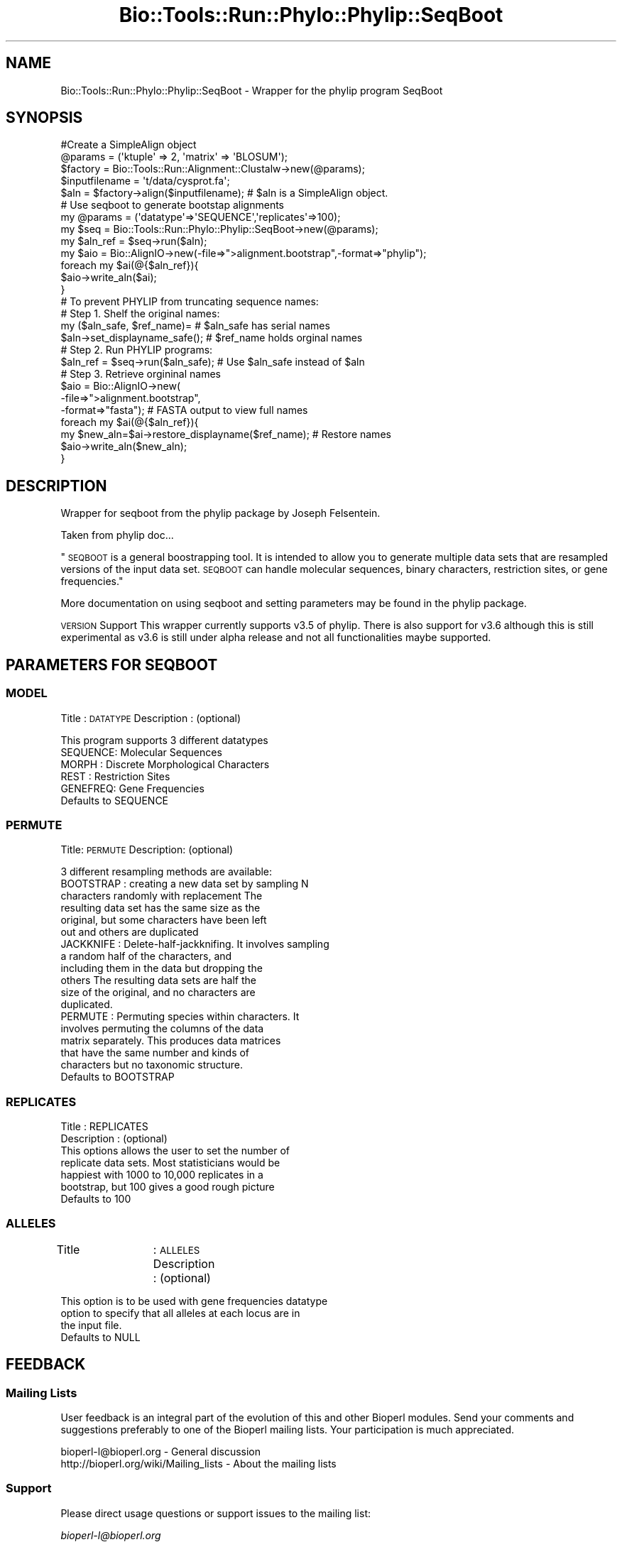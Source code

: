 .\" Automatically generated by Pod::Man 4.09 (Pod::Simple 3.35)
.\"
.\" Standard preamble:
.\" ========================================================================
.de Sp \" Vertical space (when we can't use .PP)
.if t .sp .5v
.if n .sp
..
.de Vb \" Begin verbatim text
.ft CW
.nf
.ne \\$1
..
.de Ve \" End verbatim text
.ft R
.fi
..
.\" Set up some character translations and predefined strings.  \*(-- will
.\" give an unbreakable dash, \*(PI will give pi, \*(L" will give a left
.\" double quote, and \*(R" will give a right double quote.  \*(C+ will
.\" give a nicer C++.  Capital omega is used to do unbreakable dashes and
.\" therefore won't be available.  \*(C` and \*(C' expand to `' in nroff,
.\" nothing in troff, for use with C<>.
.tr \(*W-
.ds C+ C\v'-.1v'\h'-1p'\s-2+\h'-1p'+\s0\v'.1v'\h'-1p'
.ie n \{\
.    ds -- \(*W-
.    ds PI pi
.    if (\n(.H=4u)&(1m=24u) .ds -- \(*W\h'-12u'\(*W\h'-12u'-\" diablo 10 pitch
.    if (\n(.H=4u)&(1m=20u) .ds -- \(*W\h'-12u'\(*W\h'-8u'-\"  diablo 12 pitch
.    ds L" ""
.    ds R" ""
.    ds C` ""
.    ds C' ""
'br\}
.el\{\
.    ds -- \|\(em\|
.    ds PI \(*p
.    ds L" ``
.    ds R" ''
.    ds C`
.    ds C'
'br\}
.\"
.\" Escape single quotes in literal strings from groff's Unicode transform.
.ie \n(.g .ds Aq \(aq
.el       .ds Aq '
.\"
.\" If the F register is >0, we'll generate index entries on stderr for
.\" titles (.TH), headers (.SH), subsections (.SS), items (.Ip), and index
.\" entries marked with X<> in POD.  Of course, you'll have to process the
.\" output yourself in some meaningful fashion.
.\"
.\" Avoid warning from groff about undefined register 'F'.
.de IX
..
.if !\nF .nr F 0
.if \nF>0 \{\
.    de IX
.    tm Index:\\$1\t\\n%\t"\\$2"
..
.    if !\nF==2 \{\
.        nr % 0
.        nr F 2
.    \}
.\}
.\"
.\" Accent mark definitions (@(#)ms.acc 1.5 88/02/08 SMI; from UCB 4.2).
.\" Fear.  Run.  Save yourself.  No user-serviceable parts.
.    \" fudge factors for nroff and troff
.if n \{\
.    ds #H 0
.    ds #V .8m
.    ds #F .3m
.    ds #[ \f1
.    ds #] \fP
.\}
.if t \{\
.    ds #H ((1u-(\\\\n(.fu%2u))*.13m)
.    ds #V .6m
.    ds #F 0
.    ds #[ \&
.    ds #] \&
.\}
.    \" simple accents for nroff and troff
.if n \{\
.    ds ' \&
.    ds ` \&
.    ds ^ \&
.    ds , \&
.    ds ~ ~
.    ds /
.\}
.if t \{\
.    ds ' \\k:\h'-(\\n(.wu*8/10-\*(#H)'\'\h"|\\n:u"
.    ds ` \\k:\h'-(\\n(.wu*8/10-\*(#H)'\`\h'|\\n:u'
.    ds ^ \\k:\h'-(\\n(.wu*10/11-\*(#H)'^\h'|\\n:u'
.    ds , \\k:\h'-(\\n(.wu*8/10)',\h'|\\n:u'
.    ds ~ \\k:\h'-(\\n(.wu-\*(#H-.1m)'~\h'|\\n:u'
.    ds / \\k:\h'-(\\n(.wu*8/10-\*(#H)'\z\(sl\h'|\\n:u'
.\}
.    \" troff and (daisy-wheel) nroff accents
.ds : \\k:\h'-(\\n(.wu*8/10-\*(#H+.1m+\*(#F)'\v'-\*(#V'\z.\h'.2m+\*(#F'.\h'|\\n:u'\v'\*(#V'
.ds 8 \h'\*(#H'\(*b\h'-\*(#H'
.ds o \\k:\h'-(\\n(.wu+\w'\(de'u-\*(#H)/2u'\v'-.3n'\*(#[\z\(de\v'.3n'\h'|\\n:u'\*(#]
.ds d- \h'\*(#H'\(pd\h'-\w'~'u'\v'-.25m'\f2\(hy\fP\v'.25m'\h'-\*(#H'
.ds D- D\\k:\h'-\w'D'u'\v'-.11m'\z\(hy\v'.11m'\h'|\\n:u'
.ds th \*(#[\v'.3m'\s+1I\s-1\v'-.3m'\h'-(\w'I'u*2/3)'\s-1o\s+1\*(#]
.ds Th \*(#[\s+2I\s-2\h'-\w'I'u*3/5'\v'-.3m'o\v'.3m'\*(#]
.ds ae a\h'-(\w'a'u*4/10)'e
.ds Ae A\h'-(\w'A'u*4/10)'E
.    \" corrections for vroff
.if v .ds ~ \\k:\h'-(\\n(.wu*9/10-\*(#H)'\s-2\u~\d\s+2\h'|\\n:u'
.if v .ds ^ \\k:\h'-(\\n(.wu*10/11-\*(#H)'\v'-.4m'^\v'.4m'\h'|\\n:u'
.    \" for low resolution devices (crt and lpr)
.if \n(.H>23 .if \n(.V>19 \
\{\
.    ds : e
.    ds 8 ss
.    ds o a
.    ds d- d\h'-1'\(ga
.    ds D- D\h'-1'\(hy
.    ds th \o'bp'
.    ds Th \o'LP'
.    ds ae ae
.    ds Ae AE
.\}
.rm #[ #] #H #V #F C
.\" ========================================================================
.\"
.IX Title "Bio::Tools::Run::Phylo::Phylip::SeqBoot 3"
.TH Bio::Tools::Run::Phylo::Phylip::SeqBoot 3 "2019-10-28" "perl v5.26.2" "User Contributed Perl Documentation"
.\" For nroff, turn off justification.  Always turn off hyphenation; it makes
.\" way too many mistakes in technical documents.
.if n .ad l
.nh
.SH "NAME"
Bio::Tools::Run::Phylo::Phylip::SeqBoot \- Wrapper for the phylip
program SeqBoot
.SH "SYNOPSIS"
.IX Header "SYNOPSIS"
.Vb 5
\&  #Create a SimpleAlign object
\&  @params = (\*(Aqktuple\*(Aq => 2, \*(Aqmatrix\*(Aq => \*(AqBLOSUM\*(Aq);
\&  $factory = Bio::Tools::Run::Alignment::Clustalw\->new(@params);
\&  $inputfilename = \*(Aqt/data/cysprot.fa\*(Aq;
\&  $aln = $factory\->align($inputfilename); # $aln is a SimpleAlign object.
\&
\&  # Use seqboot to generate bootstap alignments
\&  my @params = (\*(Aqdatatype\*(Aq=>\*(AqSEQUENCE\*(Aq,\*(Aqreplicates\*(Aq=>100);
\&  my $seq = Bio::Tools::Run::Phylo::Phylip::SeqBoot\->new(@params);
\&
\&  my $aln_ref = $seq\->run($aln);
\&
\&  my $aio = Bio::AlignIO\->new(\-file=>">alignment.bootstrap",\-format=>"phylip");
\&  foreach my $ai(@{$aln_ref}){
\&         $aio\->write_aln($ai);
\&  }
\&
\&  # To prevent PHYLIP from truncating sequence names:
\&  # Step 1. Shelf the original names:
\&  my ($aln_safe, $ref_name)=                  #  $aln_safe has serial names
\&             $aln\->set_displayname_safe();    #  $ref_name holds orginal names 
\&  # Step 2. Run PHYLIP programs:
\&  $aln_ref = $seq\->run($aln_safe);            #  Use $aln_safe instead of $aln
\&  # Step 3. Retrieve orgininal names
\&  $aio = Bio::AlignIO\->new(
\&             \-file=>">alignment.bootstrap",
\&             \-format=>"fasta");               #  FASTA output to view full names
\&  foreach my $ai(@{$aln_ref}){
\&         my $new_aln=$ai\->restore_displayname($ref_name); #  Restore names
\&         $aio\->write_aln($new_aln);
\&  }
.Ve
.SH "DESCRIPTION"
.IX Header "DESCRIPTION"
Wrapper for seqboot from the phylip package by Joseph Felsentein.
.PP
Taken from phylip doc...
.PP
\&\*(L"\s-1SEQBOOT\s0 is a general boostrapping tool.  It is intended to  allow  you  to
generate  multiple data sets that are resampled versions of the input data set.
\&\s-1SEQBOOT\s0  can  handle  molecular   sequences,   binary   characters, 
restriction sites, or gene frequencies.\*(R"
.PP
More documentation on using seqboot and setting parameters may be found
in the phylip package.
.PP
\&\s-1VERSION\s0 Support
This wrapper currently supports v3.5 of phylip. There is also support for v3.6 although
this is still experimental as v3.6 is still under alpha release and not all functionalities maybe supported.
.SH "PARAMETERS FOR SEQBOOT"
.IX Header "PARAMETERS FOR SEQBOOT"
.SS "\s-1MODEL\s0"
.IX Subsection "MODEL"
Title		: \s-1DATATYPE\s0
Description	: (optional)
.PP
.Vb 5
\&                  This program supports 3 different datatypes
\&                  SEQUENCE: Molecular Sequences
\&                  MORPH   : Discrete  Morphological  Characters
\&                  REST    : Restriction Sites
\&                  GENEFREQ: Gene  Frequencies
\&
\&             Defaults to SEQUENCE
.Ve
.SS "\s-1PERMUTE\s0"
.IX Subsection "PERMUTE"
Title: \s-1PERMUTE\s0
Description: (optional)
.PP
.Vb 1
\&             3 different resampling methods are available:
\&
\&             BOOTSTRAP : creating a new data set by sampling N
\&                         characters randomly with replacement The
\&                         resulting data set has the same size as the
\&                         original, but some characters have been left
\&                         out and others are duplicated
\&
\&             JACKKNIFE : Delete\-half\-jackknifing. It involves sampling
\&                         a random half of the characters, and
\&                         including them in the data but dropping the
\&                         others The resulting data sets are half the
\&                         size of the original, and no characters are
\&                         duplicated.
\&
\&             PERMUTE : Permuting species within characters. It
\&                       involves permuting the columns of the data
\&                       matrix separately.  This produces data matrices
\&                       that have the same number and kinds of
\&                       characters but no taxonomic structure.
\&
\&             Defaults to BOOTSTRAP
.Ve
.SS "\s-1REPLICATES\s0"
.IX Subsection "REPLICATES"
.Vb 2
\&  Title         : REPLICATES
\&  Description   : (optional)
\&
\&                This options allows the user to set the number of
\&                replicate data sets. Most statisticians would be
\&                happiest with 1000 to 10,000 replicates in a
\&                bootstrap, but 100 gives a good rough picture
\&
\&                Defaults to 100
.Ve
.SS "\s-1ALLELES\s0"
.IX Subsection "ALLELES"
Title		:  \s-1ALLELES\s0
Description : (optional)
.PP
.Vb 3
\&            This option is to be used with gene frequencies datatype
\&            option to specify that all alleles at each locus are in
\&            the input file.
\&
\&                  Defaults to NULL
.Ve
.SH "FEEDBACK"
.IX Header "FEEDBACK"
.SS "Mailing Lists"
.IX Subsection "Mailing Lists"
User feedback is an integral part of the evolution of this and other
Bioperl modules. Send your comments and suggestions preferably to one
of the Bioperl mailing lists.  Your participation is much appreciated.
.PP
.Vb 2
\&  bioperl\-l@bioperl.org                  \- General discussion
\&  http://bioperl.org/wiki/Mailing_lists  \- About the mailing lists
.Ve
.SS "Support"
.IX Subsection "Support"
Please direct usage questions or support issues to the mailing list:
.PP
\&\fIbioperl\-l@bioperl.org\fR
.PP
rather than to the module maintainer directly. Many experienced and 
reponsive experts will be able look at the problem and quickly 
address it. Please include a thorough description of the problem 
with code and data examples if at all possible.
.SS "Reporting Bugs"
.IX Subsection "Reporting Bugs"
Report bugs to the Bioperl bug tracking system to help us keep track
the bugs and their resolution.  Bug reports can be submitted via the
web:
.PP
.Vb 1
\&  http://redmine.open\-bio.org/projects/bioperl/
.Ve
.SH "AUTHOR \- Shawn Hoon"
.IX Header "AUTHOR - Shawn Hoon"
Email shawnh@fugu\-sg.org
.SH "APPENDIX"
.IX Header "APPENDIX"
The rest of the documentation details each of the object
methods. Internal methods are usually preceded with a _
.SS "program_name"
.IX Subsection "program_name"
.Vb 5
\& Title   : program_name
\& Usage   : >program_name()
\& Function: holds the program name
\& Returns:  string
\& Args    : None
.Ve
.SS "program_dir"
.IX Subsection "program_dir"
.Vb 5
\& Title   : program_dir
\& Usage   : \->program_dir()
\& Function: returns the program directory, obtained from ENV variable.
\& Returns:  string
\& Args    :
.Ve
.SS "idlength"
.IX Subsection "idlength"
.Vb 5
\& Title   : idlength 
\& Usage   : $obj\->idlength ($newval)
\& Function: 
\& Returns : value of idlength 
\& Args    : newvalue (optional)
.Ve
.SS "run"
.IX Subsection "run"
.Vb 8
\& Title   : run 
\& Usage   :
\&        $inputfilename = \*(Aqt/data/prot.phy\*(Aq;
\&        $matrix= $seqboot_factory\->run($inputfilename);
\&or
\&        $seq_array_ref = \e@seq_array; @seq_array is array of Seq objs
\&        $aln = $clustalw_factory\->align($seq_array_ref);
\&        $aln_ref = $SeqBootfactory\->run($aln);
\&
\& Function: Create bootstrap sets of alignments
\& Example :
\& Returns : an array ref of L<Bio::SimpleAlign>
\& Args    : Name of a file containing a multiple alignment in Phylip format
\&           or an SimpleAlign object 
\&
\& Throws an exception if argument is not either a string (eg a
\& filename) or a Bio::SimpleAlign object. If
\& argument is string, throws exception if file corresponding to string
\& name can not be found.
.Ve
.SS "_run"
.IX Subsection "_run"
.Vb 7
\& Title   :  _run
\& Usage   :  Internal function, not to be called directly        
\& Function:  makes actual system call to SeqBoot program
\& Example :
\& Returns : an array ref of <Bio::SimpleAlign> 
\& Args    : Name of a file containing a set of multiple alignments in Phylip format 
\&           and a parameter string to be passed to SeqBoot
.Ve
.SS "\fI_setinput()\fP"
.IX Subsection "_setinput()"
.Vb 6
\& Title   :  _setinput
\& Usage   :  Internal function, not to be called directly        
\& Function:   Create input file for SeqBoot program
\& Example :
\& Returns : name of file containing a multiple alignment in Phylip format 
\& Args    : SimpleAlign object reference or input file name
.Ve
.SS "\fI_setparams()\fP"
.IX Subsection "_setparams()"
.Vb 6
\& Title   :  _setparams
\& Usage   :  Internal function, not to be called directly        
\& Function:   Create parameter inputs for SeqBoot program
\& Example :
\& Returns : parameter string to be passed to SeqBoot
\& Args    : name of calling object
.Ve
.SH "Bio::Tools::Run::Wrapper methods"
.IX Header "Bio::Tools::Run::Wrapper methods"
.SS "no_param_checks"
.IX Subsection "no_param_checks"
.Vb 6
\& Title   : no_param_checks
\& Usage   : $obj\->no_param_checks($newval)
\& Function: Boolean flag as to whether or not we should
\&           trust the sanity checks for parameter values  
\& Returns : value of no_param_checks
\& Args    : newvalue (optional)
.Ve
.SS "save_tempfiles"
.IX Subsection "save_tempfiles"
.Vb 5
\& Title   : save_tempfiles
\& Usage   : $obj\->save_tempfiles($newval)
\& Function: 
\& Returns : value of save_tempfiles
\& Args    : newvalue (optional)
.Ve
.SS "outfile_name"
.IX Subsection "outfile_name"
.Vb 6
\& Title   : outfile_name
\& Usage   : my $outfile = $SeqBoot\->outfile_name();
\& Function: Get/Set the name of the output file for this run
\&           (if you wanted to do something special)
\& Returns : string
\& Args    : [optional] string to set value to
.Ve
.SS "tempdir"
.IX Subsection "tempdir"
.Vb 5
\& Title   : tempdir
\& Usage   : my $tmpdir = $self\->tempdir();
\& Function: Retrieve a temporary directory name (which is created)
\& Returns : string which is the name of the temporary directory
\& Args    : none
.Ve
.SS "cleanup"
.IX Subsection "cleanup"
.Vb 5
\& Title   : cleanup
\& Usage   : $codeml\->cleanup();
\& Function: Will cleanup the tempdir directory after a SeqBoot run
\& Returns : none
\& Args    : none
.Ve
.SS "io"
.IX Subsection "io"
.Vb 5
\& Title   : io
\& Usage   : $obj\->io($newval)
\& Function:  Gets a L<Bio::Root::IO> object
\& Returns : L<Bio::Root::IO>
\& Args    : none
.Ve
